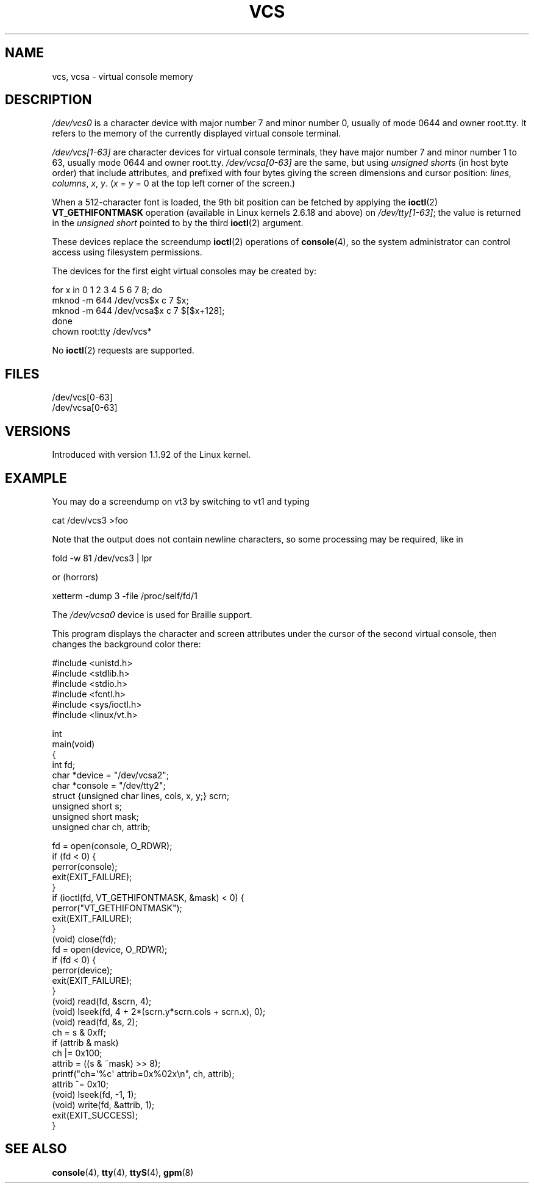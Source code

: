 .\" Copyright (c) 1995 James R. Van Zandt <jrv@vanzandt.mv.com>
.\" Sat Feb 18 09:11:07 EST 1995
.\"
.\" %%%LICENSE_START(GPLv2+_DOC_FULL)
.\" This is free documentation; you can redistribute it and/or
.\" modify it under the terms of the GNU General Public License as
.\" published by the Free Software Foundation; either version 2 of
.\" the License, or (at your option) any later version.
.\"
.\" The GNU General Public License's references to "object code"
.\" and "executables" are to be interpreted as the output of any
.\" document formatting or typesetting system, including
.\" intermediate and printed output.
.\"
.\" This manual is distributed in the hope that it will be useful,
.\" but WITHOUT ANY WARRANTY; without even the implied warranty of
.\" MERCHANTABILITY or FITNESS FOR A PARTICULAR PURPOSE.  See the
.\" GNU General Public License for more details.
.\"
.\" You should have received a copy of the GNU General Public
.\" License along with this manual; if not, see
.\" <http://www.gnu.org/licenses/>.
.\" %%%LICENSE_END
.\"
.\" Modified, Sun Feb 26 15:08:05 1995, faith@cs.unc.edu
.\" 2007-12-17, Samuel Thibault <samuel.thibault@ens-lyon.org>:
.\"     document the VT_GETHIFONTMASK ioctl
.\" "
.TH VCS 4 2007-12-17 "Linux" "Linux Programmer's Manual"
.SH NAME
vcs, vcsa \- virtual console memory
.SH DESCRIPTION
.I /dev/vcs0
is a character device with major number 7 and minor number
0, usually of mode 0644 and owner root.tty.
It refers to the memory of the currently
displayed virtual console terminal.
.LP
.I /dev/vcs[1\-63]
are character devices for virtual console
terminals, they have major number 7 and minor number 1 to 63, usually
mode 0644 and owner root.tty.
.IR /dev/vcsa[0\-63]
are the same, but
using
.IR "unsigned short" s
(in host byte order) that include attributes,
and prefixed with four bytes giving the screen
dimensions and cursor position:
.IR lines ,
.IR columns ,
.IR x ,
.IR y .
.RI ( x
=
.I y
= 0 at the top left corner of the screen.)

When a 512-character font is loaded,
the 9th bit position can be fetched by applying the
.BR ioctl (2)
.B VT_GETHIFONTMASK
operation
(available in Linux kernels 2.6.18 and above)
on
.IR /dev/tty[1\-63] ;
the value is returned in the
.I "unsigned short"
pointed to by the third
.BR ioctl (2)
argument.
.PP
These devices replace the screendump
.BR ioctl (2)
operations of
.BR console (4),
so the system
administrator can control access using filesystem permissions.
.PP
The devices for the first eight virtual consoles may be created by:

.nf
    for x in 0 1 2 3 4 5 6 7 8; do
        mknod \-m 644 /dev/vcs$x c 7 $x;
        mknod \-m 644 /dev/vcsa$x c 7 $[$x+128];
    done
    chown root:tty /dev/vcs*
.fi

No
.BR ioctl (2)
requests are supported.
.SH FILES
/dev/vcs[0\-63]
.br
/dev/vcsa[0\-63]
.\" .SH AUTHOR
.\" Andries Brouwer <aeb@cwi.nl>
.SH VERSIONS
Introduced with version 1.1.92 of the Linux kernel.
.SH EXAMPLE
You may do a screendump on vt3 by switching to vt1 and typing

    cat /dev/vcs3 >foo

Note that the output does not contain
newline characters, so some processing may be required, like
in

    fold \-w 81 /dev/vcs3 | lpr

or (horrors)

    xetterm \-dump 3 \-file /proc/self/fd/1

The
.I /dev/vcsa0
device is used for Braille support.

This program displays the character and screen attributes under the
cursor of the second virtual console, then changes the background color
there:

.nf
#include <unistd.h>
#include <stdlib.h>
#include <stdio.h>
#include <fcntl.h>
#include <sys/ioctl.h>
#include <linux/vt.h>

int
main(void)
{
    int fd;
    char *device = "/dev/vcsa2";
    char *console = "/dev/tty2";
    struct {unsigned char lines, cols, x, y;} scrn;
    unsigned short s;
    unsigned short mask;
    unsigned char ch, attrib;

    fd = open(console, O_RDWR);
    if (fd < 0) {
        perror(console);
        exit(EXIT_FAILURE);
    }
    if (ioctl(fd, VT_GETHIFONTMASK, &mask) < 0) {
        perror("VT_GETHIFONTMASK");
        exit(EXIT_FAILURE);
    }
    (void) close(fd);
    fd = open(device, O_RDWR);
    if (fd < 0) {
        perror(device);
        exit(EXIT_FAILURE);
    }
    (void) read(fd, &scrn, 4);
    (void) lseek(fd, 4 + 2*(scrn.y*scrn.cols + scrn.x), 0);
    (void) read(fd, &s, 2);
    ch = s & 0xff;
    if (attrib & mask)
        ch |= 0x100;
    attrib = ((s & ~mask) >> 8);
    printf("ch=\(aq%c\(aq attrib=0x%02x\\n", ch, attrib);
    attrib ^= 0x10;
    (void) lseek(fd, \-1, 1);
    (void) write(fd, &attrib, 1);
    exit(EXIT_SUCCESS);
}
.fi
.SH SEE ALSO
.BR console (4),
.BR tty (4),
.BR ttyS (4),
.BR gpm (8)
